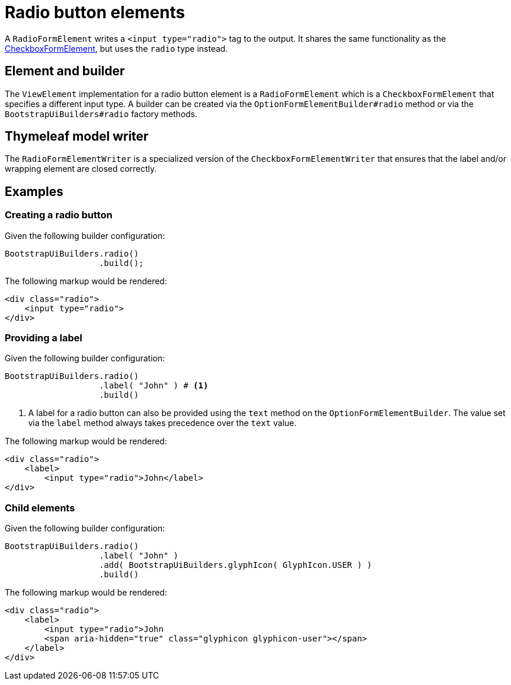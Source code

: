 = Radio button elements

A `RadioFormElement` writes a `<input type="radio">` tag to the output.
It shares the same functionality as the xref::components/form-controls/checkbox.adoc[CheckboxFormElement], but uses the `radio` type instead.

== Element and builder

The `ViewElement` implementation for a radio button element is a `RadioFormElement` which is a `CheckboxFormElement` that specifies a different input type.
A builder can be created via the `OptionFormElementBuilder#radio` method or via the `BootstrapUiBuilders#radio` factory methods.

== Thymeleaf model writer

The `RadioFormElementWriter` is a specialized version of the `CheckboxFormElementWriter` that ensures that the label and/or wrapping element are closed correctly.

== Examples

=== Creating a radio button

Given the following builder configuration:

[source,java,indent=0]
----
BootstrapUiBuilders.radio()
                   .build();
----

The following markup would be rendered:

[source,html,indent=0]
----
<div class="radio">
    <input type="radio">
</div>
----

=== Providing a label

Given the following builder configuration:

[source,java,indent=0]
----
BootstrapUiBuilders.radio()
                   .label( "John" ) # <1>
                   .build()
----
<1> A label for a radio button can also be provided using the `text` method on the `OptionFormElementBuilder`.
The value set via the `label` method always takes precedence over the `text` value.

The following markup would be rendered:

[source,html,indent=0]
----
<div class="radio">
    <label>
        <input type="radio">John</label>
</div>
----

=== Child elements

Given the following builder configuration:

[source,java,indent=0]
----
BootstrapUiBuilders.radio()
                   .label( "John" )
                   .add( BootstrapUiBuilders.glyphIcon( GlyphIcon.USER ) )
                   .build()
----

The following markup would be rendered:

[source,html,indent=0]
----
<div class="radio">
    <label>
        <input type="radio">John
        <span aria-hidden="true" class="glyphicon glyphicon-user"></span>
    </label>
</div>
----
